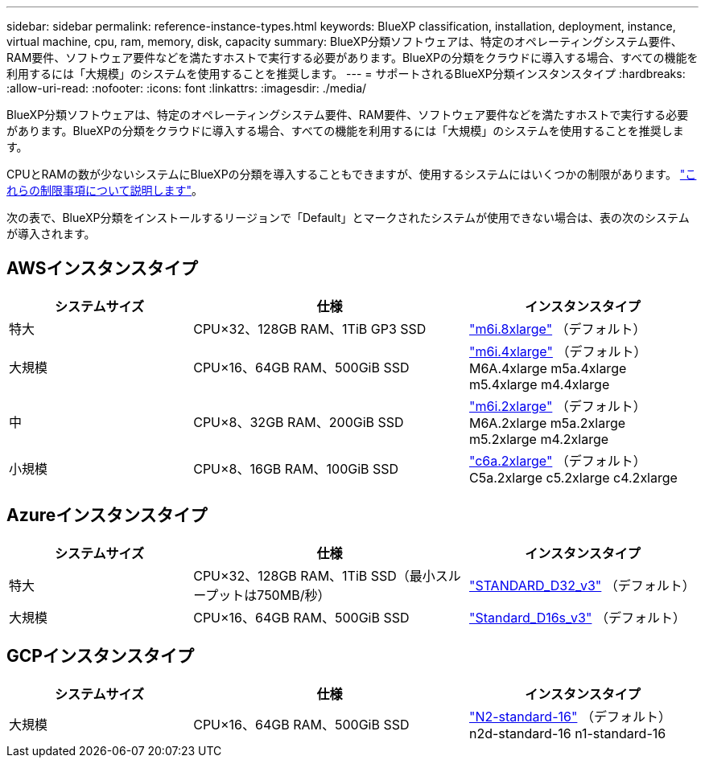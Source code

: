 ---
sidebar: sidebar 
permalink: reference-instance-types.html 
keywords: BlueXP classification, installation, deployment, instance, virtual machine, cpu, ram, memory, disk, capacity 
summary: BlueXP分類ソフトウェアは、特定のオペレーティングシステム要件、RAM要件、ソフトウェア要件などを満たすホストで実行する必要があります。BlueXPの分類をクラウドに導入する場合、すべての機能を利用するには「大規模」のシステムを使用することを推奨します。 
---
= サポートされるBlueXP分類インスタンスタイプ
:hardbreaks:
:allow-uri-read: 
:nofooter: 
:icons: font
:linkattrs: 
:imagesdir: ./media/


[role="lead"]
BlueXP分類ソフトウェアは、特定のオペレーティングシステム要件、RAM要件、ソフトウェア要件などを満たすホストで実行する必要があります。BlueXPの分類をクラウドに導入する場合、すべての機能を利用するには「大規模」のシステムを使用することを推奨します。

CPUとRAMの数が少ないシステムにBlueXPの分類を導入することもできますが、使用するシステムにはいくつかの制限があります。 link:concept-cloud-compliance.html#using-a-smaller-instance-type["これらの制限事項について説明します"^]。

次の表で、BlueXP分類をインストールするリージョンで「Default」とマークされたシステムが使用できない場合は、表の次のシステムが導入されます。



== AWSインスタンスタイプ

[cols="20,30,25"]
|===
| システムサイズ | 仕様 | インスタンスタイプ 


| 特大 | CPU×32、128GB RAM、1TiB GP3 SSD | https://aws.amazon.com/ec2/instance-types/m6i/["m6i.8xlarge"^] （デフォルト） 


| 大規模 | CPU×16、64GB RAM、500GiB SSD | https://aws.amazon.com/ec2/instance-types/m6i/["m6i.4xlarge"^] （デフォルト）M6A.4xlarge m5a.4xlarge m5.4xlarge m4.4xlarge 


| 中 | CPU×8、32GB RAM、200GiB SSD | https://aws.amazon.com/ec2/instance-types/m6i/["m6i.2xlarge"^] （デフォルト）M6A.2xlarge m5a.2xlarge m5.2xlarge m4.2xlarge 


| 小規模 | CPU×8、16GB RAM、100GiB SSD | https://aws.amazon.com/ec2/instance-types/c6a/["c6a.2xlarge"^] （デフォルト）C5a.2xlarge c5.2xlarge c4.2xlarge 
|===


== Azureインスタンスタイプ

[cols="20,30,25"]
|===
| システムサイズ | 仕様 | インスタンスタイプ 


| 特大 | CPU×32、128GB RAM、1TiB SSD（最小スループットは750MB/秒） | https://learn.microsoft.com/en-us/azure/virtual-machines/dv3-dsv3-series#dv3-series["STANDARD_D32_v3"^] （デフォルト） 


| 大規模 | CPU×16、64GB RAM、500GiB SSD | https://learn.microsoft.com/en-us/azure/virtual-machines/dv3-dsv3-series#dsv3-series["Standard_D16s_v3"^] （デフォルト） 
|===


== GCPインスタンスタイプ

[cols="20,30,25"]
|===
| システムサイズ | 仕様 | インスタンスタイプ 


| 大規模 | CPU×16、64GB RAM、500GiB SSD | https://cloud.google.com/compute/docs/general-purpose-machines#n2_machines["N2-standard-16"^] （デフォルト）n2d-standard-16 n1-standard-16 
|===